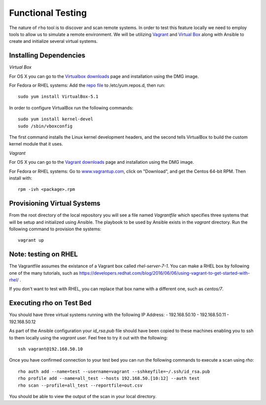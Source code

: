 Functional Testing
==================

The nature of ``rho`` tool is to discover and scan remote systems. In order
to test this feature locally we need to employ tools to allow us to simulate
a remote environment. We will be utilizing
`Vagrant <https://www.vagrantup.com/>`_ and
`Virtual Box <https://www.virtualbox.org/wiki/VirtualBox>`_ along with Ansible
to create and initialize several virtual systems.

Installing Dependencies
-----------------------

*Virtual Box*

For OS X you can go to the `Virtualbox downloads
<https://www.virtualbox.org/wiki/Downloads>`_ page and installation using the
DMG image.

For Fedora or RHEL systems:
Add the `repo file <http://download.virtualbox.org/virtualbox/rpm/fedora/virtualbox.repo>`_
to /etc/yum.repos.d, then run::

  sudo yum install VirtualBox-5.1


In order to configure VirtualBox run the following commands::

  sudo yum install kernel-devel
  sudo /sbin/vboxconfig

The first command installs the Linux kernel development headers, and the
second tells VirtualBox to build the custom kernel module that it uses.


*Vagrant*

For OS X you can go to the `Vagrant downloads
<https://www.vagrantup.com/downloads.html>`_ page and installation using the
DMG image.

For Fedora or RHEL systems:
Go to `www.vagrantup.com <www.vagrantup.com>`_, click on "Download", and get
the Centos 64-bit RPM. Then install with::

  rpm -ivh <package>.rpm


Provisioning Virtual Systems
----------------------------

From the root directory of the local repository you will see a file named
`Vagrantfile` which specifies three systems that will be setup and initialized
using Ansible. The playbook to be used by Ansible exists in the `vagrant`
directory. Run the following command to provision the systems::

  vagrant up


Note: testing on RHEL
---------------------

The Vagrantfile assumes the existance of a Vagrant box called
`rhel-server-7-1`. You can make a RHEL box by following one of the
many tutorials, such as
https://developers.redhat.com/blog/2016/06/06/using-vagrant-to-get-started-with-rhel/
.

If you don't want to test with RHEL, you can replace that box name
with a different one, such as `centos/7`.

Executing rho on Test Bed
-------------------------

You should have three virtual systems running with the following IP Address:
- 192.168.50.10
- 192.168.50.11
- 192.168.50.12

As part of the Ansible configuration your `id_rsa.pub` file should have been
copied to these machines enabling you to ssh to them locally using the
`vagrant` user. Feel free to try it out with the following::

  ssh vagrant@192.168.50.10

Once you have confirmed connection to your test bed you can run the following
commands to execute a scan using `rho`::

  rho auth add --name=test --username=vagrant --sshkeyfile=~/.ssh/id_rsa.pub
  rho profile add --name=all_test --hosts 192.168.50.[10:12] --auth test
  rho scan --profile=all_test --reportfile=out.csv

You should be able to view the output of the scan in your local directory.
